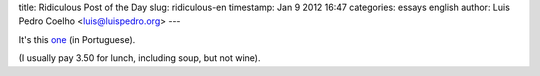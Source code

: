 title: Ridiculous Post of the Day
slug: ridiculous-en
timestamp: Jan 9 2012 16:47
categories: essays english
author: Luis Pedro Coelho <luis@luispedro.org>
---

It's this `one <http://5dias.net/2012/01/09/o-prato-do-dia-passou-para-5-euros/>`__ (in Portuguese).

(I usually pay 3.50 for lunch, including soup, but not wine).
